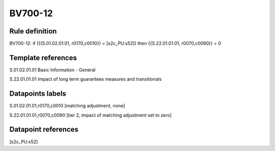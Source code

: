 ========
BV700-12
========

Rule definition
---------------

BV700-12: if ({{S.01.02.01.01, r0170,c0010}} = [s2c_PU:x52]) then {{S.22.01.01.01, r0070,c0090}} = 0


Template references
-------------------

S.01.02.01.01 Basic Information - General

S.22.01.01.01 Impact of long term guarantees measures and transitionals


Datapoints labels
-----------------

S.01.02.01.01,r0170,c0010 [matching adjustment, none]

S.22.01.01.01,r0070,c0090 [tier 2, impact of matching adjustment set to zero]



Datapoint references
--------------------

[s2c_PU:x52]